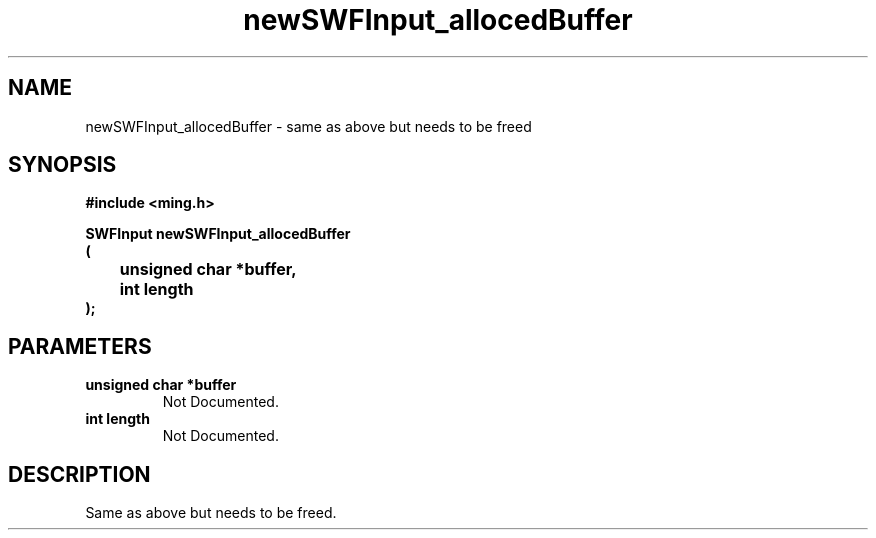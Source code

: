 .\" WARNING! THIS FILE WAS GENERATED AUTOMATICALLY BY c2man!
.\" DO NOT EDIT! CHANGES MADE TO THIS FILE WILL BE LOST!
.TH "newSWFInput_allocedBuffer" 3 "1 October 2008" "c2man input.c"
.SH "NAME"
newSWFInput_allocedBuffer \- same as above but needs to be freed
.SH "SYNOPSIS"
.ft B
#include <ming.h>
.br
.sp
SWFInput newSWFInput_allocedBuffer
.br
(
.br
	unsigned char *buffer,
.br
	int length
.br
);
.ft R
.SH "PARAMETERS"
.TP
.B "unsigned char *buffer"
Not Documented.
.TP
.B "int length"
Not Documented.
.SH "DESCRIPTION"
Same as above but needs to be freed.
